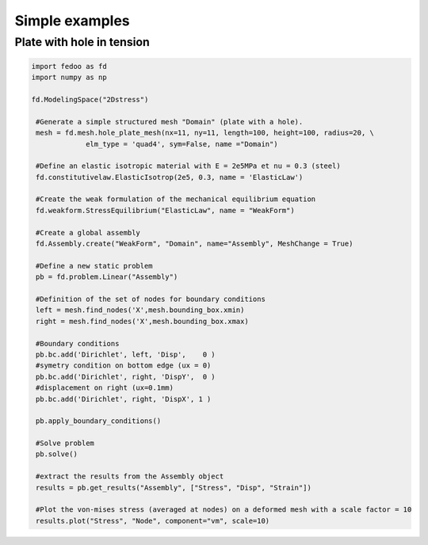 Simple examples
=================================


Plate with hole in tension
___________________________

.. code-block:: python

   import fedoo as fd 
   import numpy as np

   fd.ModelingSpace("2Dstress")

    #Generate a simple structured mesh "Domain" (plate with a hole).
    mesh = fd.mesh.hole_plate_mesh(nx=11, ny=11, length=100, height=100, radius=20, \
        	elm_type = 'quad4', sym=False, name ="Domain") 

    #Define an elastic isotropic material with E = 2e5MPa et nu = 0.3 (steel)
    fd.constitutivelaw.ElasticIsotrop(2e5, 0.3, name = 'ElasticLaw') 

    #Create the weak formulation of the mechanical equilibrium equation
    fd.weakform.StressEquilibrium("ElasticLaw", name = "WeakForm") 

    #Create a global assembly
    fd.Assembly.create("WeakForm", "Domain", name="Assembly", MeshChange = True) 

    #Define a new static problem
    pb = fd.problem.Linear("Assembly")

    #Definition of the set of nodes for boundary conditions
    left = mesh.find_nodes('X',mesh.bounding_box.xmin)
    right = mesh.find_nodes('X',mesh.bounding_box.xmax)

    #Boundary conditions
    pb.bc.add('Dirichlet', left, 'Disp',    0 ) 
    #symetry condition on bottom edge (ux = 0)
    pb.bc.add('Dirichlet', right, 'DispY',  0 ) 
    #displacement on right (ux=0.1mm)
    pb.bc.add('Dirichlet', right, 'DispX', 1 ) 

    pb.apply_boundary_conditions()
    
    #Solve problem
    pb.solve()
    
    #extract the results from the Assembly object
    results = pb.get_results("Assembly", ["Stress", "Disp", "Strain"])
    
    #Plot the von-mises stress (averaged at nodes) on a deformed mesh with a scale factor = 10
    results.plot("Stress", "Node", component="vm", scale=10) 


.. image:: ./_static/examples/plate_with_hole.png

